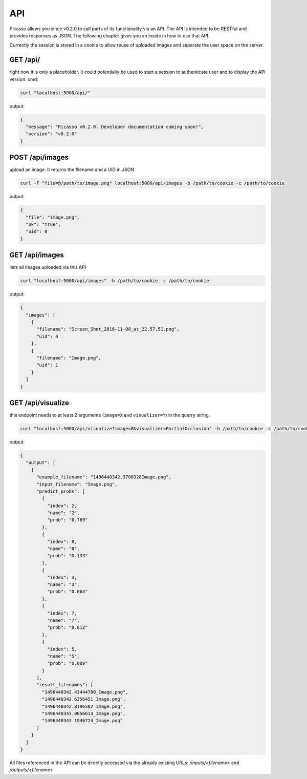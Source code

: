 ========
API
========
Picasso allows you since v0.2.0 to call parts of its functionality via an API. The API is intended to be RESTful and provides responses as JSON. The following chapter gives you an inside in how to use that API.

Currently the session is stored in a cookie to allow reuse of uploaded images and separate the user space on the server.




GET /api/
#########

right now it is only a placeholder. It could potentially be used to start a session to authenticate user and to display the API version.
cmd:

.. code-block:: bash

  curl "localhost:5000/api/"

output:

.. code-block:: json

  {
    "message": "Picasso v0.2.0. Developer documentation coming soon!",
    "version": "v0.2.0"
  }




POST /api/images
################

upload an image. It returns the filename and a UID in JSON

.. code-block:: bash

  curl -F "file=@/path/to/image.png" localhost:5000/api/images -b /path/to/cookie -c /path/to/cookie

output:

.. code-block:: json

  {
    "file": "image.png",
    "ok": "true",
    "uid": 0
  }




GET /api/images
###############
lists all images uploaded via this API

.. code-block:: bash

  curl "localhost:5000/api/images" -b /path/to/cookie -c /path/to/cookie

output:

.. code-block:: json

  {
    "images": [
      {
        "filename": "Screen_Shot_2016-11-08_at_22.57.51.png",
        "uid": 0
      },
      {
        "filename": "Image.png",
        "uid": 1
      }
    ]
  }




GET /api/visualize
###################

this endpoint needs to at least 2 arguments (``image=X`` and ``visualizer=Y``) in the querry string.

.. code-block:: bash

  curl "localhost:5000/api/visualize?image=0&visualizer=PartialOcclusion" -b /path/to/cookie -c /path/to/cookie

output:

.. code-block:: json

  {
    "output": [
      {
        "example_filename": "1496440342.3700328Image.png",
        "input_filename": "Image.png",
        "predict_probs": [
          {
            "index": 2,
            "name": "2",
            "prob": "0.769"
          },
          {
            "index": 8,
            "name": "8",
            "prob": "0.133"
          },
          {
            "index": 3,
            "name": "3",
            "prob": "0.064"
          },
          {
            "index": 7,
            "name": "7",
            "prob": "0.012"
          },
          {
            "index": 5,
            "name": "5",
            "prob": "0.009"
          }
        ],
        "result_filenames": [
          "1496440342.43444780_Image.png",
          "1496440342.6356451_Image.png",
          "1496440342.8196582_Image.png",
          "1496440343.0056613_Image.png",
          "1496440343.1946724_Image.png"
        ]
      }
    ]
  }


All files referenced in the API can be directly accessed via the already existing URLs:
`/inputs/<filename>` and `/outputs/<filename>`
